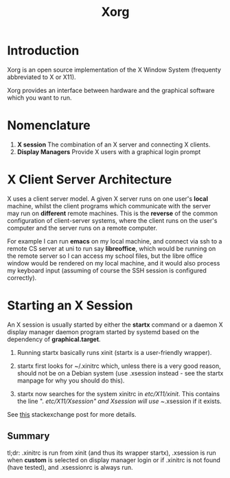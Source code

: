 #+TITLE: Xorg

* Introduction
Xorg is an open source implementation of the X Window System (frequenty abbreviated to X or
X11).

Xorg provides an interface between hardware and the graphical software which you want to run.

* Nomenclature

1) *X session* The combination of an X server and connecting X clients.
2) *Display Managers* Provide X users with a graphical login prompt

* X Client Server Architecture

X uses a client server model. A given X server runs on one user's *local* machine, whilst
the client programs which communicate with the server may run on *different* remote
machines. This is the *reverse* of the common configuration of client-server systems, where
the client runs on the user's computer and the server runs on a remote computer. 

For example I can run *emacs* on my local machine, and connect via ssh to a remote CS server
at uni to run say *libreoffice*, which would be running on the remote server so I can
access my school files, but the libre office window would be rendered on my local machine,
and it would also process my keyboard input (assuming of course the SSH session is
configured correctly).

* Starting an X Session
An X session is usually started by either the *startx* command or a daemon X display manager
daemon program started by systemd based on the dependency of *graphical.target*.

1. Running startx basically runs xinit (startx is a user-friendly wrapper).

2. startx first looks for ~/.xinitrc which, unless there is a very good reason, should not be on a Debian system (use .xsession instead - see the startx manpage for why you should do this).

3. startx now searches for the system xinitrc in /etc/X11/xinit/. This contains the line ". /etc/X11/Xsession" and Xsession will use ~/.xsession if it exists.

See [[https://unix.stackexchange.com/questions/281858/difference-between-xinitrc-xsession-and-xsessionrc][this]] stackexchange post for more details.

** Summary
   tl;dr: .xinitrc is run from xinit (and thus its wrapper startx), .xsession is run when
   *custom* is selected on display manager login or if .xinitrc is not found (have tested),
   and .xsessionrc is always run.
